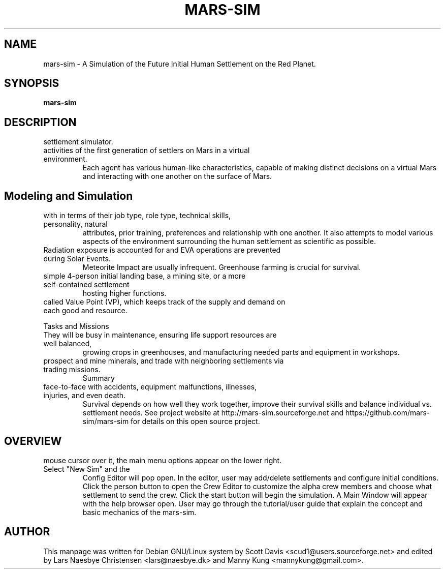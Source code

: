 .\" Please adjust this date whenever revising the manpage.
.TH MARS-SIM 1 "01 Jan 2020" "version 0.5"
.SH NAME
mars-sim \- A Simulation of the Future Initial Human Settlement on the Red Planet.
.SH SYNOPSIS
.B mars-sim
.SH DESCRIPTION
.TP This manual page briefly documents the \fBMars Simulation Project\fP, a Martian
settlement simulator.
.PP
.TP The Mars Simulation Project is a Java based open source project that simulates the
activities of the first generation of settlers on Mars in a virtual environment.
Each agent has various human-like characteristics, capable of making distinct decisions
on a virtual Mars and interacting with one another on the surface of Mars.
.PP
.SH Modeling and Simulation
.TP As a simulation, mars-sim models the professional interaction between settlers
with in terms of their job type, role type, technical skills, personality, natural
attributes, prior training, preferences and relationship with one another. It also attempts
to model various aspects of the environment surrounding the human settlement as scientific
as possible.
.PP
.TP Settlers are subject to fatigue, hunger, stress and other health factors and can get sick.
Radiation exposure is accounted for and EVA operations are prevented during Solar Events.
Meteorite Impact are usually infrequent. Greenhouse farming is crucial for survival.
.PP
.TP Player may create numerous settlements spreading across the surface of Mars such as a
simple 4-person initial landing base, a mining site, or a more self-contained settlement
hosting higher functions.
.PP
.TP Each settlement has a command structure, a developmental objective, and an economic system 
called Value Point (VP), which keeps track of the supply and demand on each good and resource. 
.PP
Tasks and Missions
.TP Initially most settlers will spend much of their time learning to "live off the land".
They will be busy in maintenance, ensuring life support resources are well balanced,
growing crops in greenhouses, and manufacturing needed parts and equipment in workshops.
.PP
.TP Settlers will also go out on rover missions to explore and study surrounding landscapes,
prospect and mine minerals, and trade with neighboring settlements via trading missions.
Summary
.TP Mars is a harsh world but is certainly less unforgiving than our Moon. Settlers come
face-to-face with accidents, equipment malfunctions, illnesses, injuries, and even death.
Survival depends on how well they work together, improve their survival skills and balance
individual vs. settlement needs. See project website at http://mars-sim.sourceforge.net and
https://github.com/mars-sim/mars-sim for details on this open source project.
.SH OVERVIEW
.TP At the start, a spinning Mars globe appears under the title/version. By hovering the
mouse cursor over it, the main menu options appear on the lower right. Select "New Sim" and the
Config Editor will pop open. In the editor, user may add/delete settlements and configure
initial conditions. Click the person button to open the Crew Editor to customize the alpha
crew members and choose what settlement to send the crew. Click the start button will
begin the simulation. A Main Window will appear with the help browser open. User may go
through the tutorial/user guide that explain the concept and basic mechanics of the mars-sim.
.SH AUTHOR
This manpage was written for Debian GNU/Linux system by Scott Davis
<scud1@users.sourceforge.net> and edited by Lars Naesbye Christensen <lars@naesbye.dk>
and Manny Kung <mannykung@gmail.com>.
